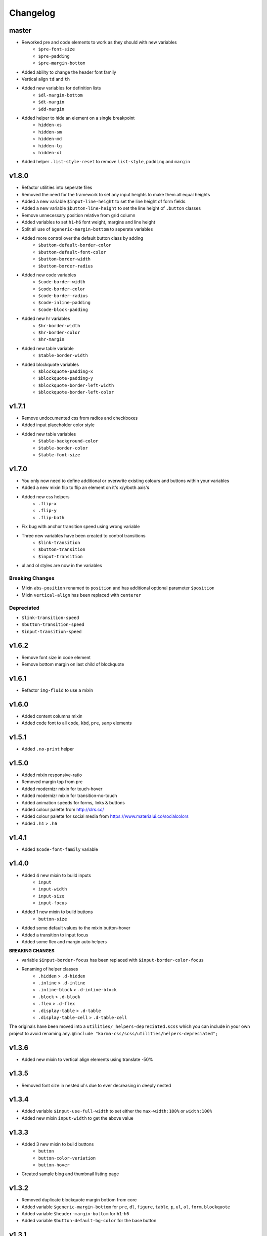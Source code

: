 *********
Changelog
*********

master
======

* Reworked pre and code elements to work as they should with new variables
    - ``$pre-font-size``
    - ``$pre-padding``
    - ``$pre-margin-bottom``
* Added ability to change the header font family
* Vertical align ``td`` and ``th``
* Added new variables for definition lists
    - ``$dl-margin-bottom``
    - ``$dt-margin``
    - ``$dd-margin``
* Added helper to hide an element on a single breakpoint
    - ``hidden-xs``
    - ``hidden-sm``
    - ``hidden-md``
    - ``hidden-lg``
    - ``hidden-xl``
* Added helper ``.list-style-reset`` to remove ``list-style``, ``padding`` and ``margin``

v1.8.0
======

* Refactor utilities into seperate files
* Removed the need for the framework to set any input heights to make them all equal heights
* Added a new variable ``$input-line-height`` to set the line height of form fields
* Added a new variable ``$button-line-height`` to set the line height of ``.button`` classes
* Remove unnecessary position relative from grid column
* Added variables to set ``h1``-``h6`` font weight, margins and line height
* Split all use of ``$generic-margin-bottom`` to seperate variables
* Added more control over the default button class by adding
    - ``$button-default-border-color``
    - ``$button-default-font-color``
    - ``$button-border-width``
    - ``$button-border-radius``
* Added new code variables
    - ``$code-border-width``
    - ``$code-border-color``
    - ``$code-border-radius``
    - ``$code-inline-padding``
    - ``$code-block-padding``
* Added new hr variables
    - ``$hr-border-width``
    - ``$hr-border-color``
    - ``$hr-margin``
* Added new table variable
    - ``$table-border-width``
* Added blockquote variables
    - ``$blockquote-padding-x``
    - ``$blockquote-padding-y``
    - ``$blockquote-border-left-width``
    - ``$blockquote-border-left-color``

v1.7.1
======

* Remove undocumented css from radios and checkboxes
* Added input placeholder color style
* Added new table variables
    - ``$table-background-color``
    - ``$table-border-color``
    - ``$table-font-size``

v1.7.0
======

* You only now need to define additional or overwrite existing colours and buttons within your variables
* Added a new mixin flip to flip an element on it's x/y/both axis's
* Added new css helpers
    - ``.flip-x``
    - ``.flip-y``
    - ``.flip-both``
* Fix bug with anchor transition speed using wrong variable
* Three new variables have been created to control transitions
    - ``$link-transition``
    - ``$button-transition``
    - ``$input-transition``
* ul and ol styles are now in the variables

Breaking Changes
----------------

* Mixin ``abs-position`` renamed to ``position`` and has additional optional parameter ``$position``
* Mixin ``vertical-align`` has been replaced with ``centerer``

Depreciated
----------- 

- ``$link-transition-speed``
- ``$button-transition-speed``
- ``$input-transition-speed``

v1.6.2
======

* Remove font size in code element
* Remove bottom margin on last child of blockquote

v1.6.1
======

* Refactor ``img-fluid`` to use a mixin

v1.6.0
======

* Added content columns mixin
* Added code font to all ``code``, ``kbd``, ``pre``, ``samp`` elements

v1.5.1
======

* Added ``.no-print`` helper

v1.5.0
======

* Added mixin responsive-ratio
* Removed margin top from pre
* Added modernizr mixin for touch-hover
* Added modernizr mixin for transition-no-touch
* Added animation speeds for forms, links & buttons
* Added colour palette from http://clrs.cc/
* Added colour palette for social media from https://www.materialui.co/socialcolors
* Added ``.h1`` > ``.h6``

v1.4.1
======

* Added ``$code-font-family`` variable

v1.4.0
======

* Added 4 new mixin to build inputs
    - ``input``
    - ``input-width``
    - ``input-size``
    - ``input-focus``
* Added 1 new mixin to build buttons
    - ``button-size``
* Added some default values to the mixin button-hover
* Added a transition to input focus
* Added some flex and margin auto helpers

**BREAKING CHANGES**

* variable ``$input-border-focus`` has been replaced with ``$input-border-color-focus``
* Renaming of helper classes
    - ``.hidden`` > ``.d-hidden``
    - ``.inline`` > ``.d-inline``
    - ``.inline-block`` > ``.d-inline-block``
    - ``.block`` > ``.d-block``
    - ``.flex`` > ``.d-flex``
    - ``.display-table`` > ``.d-table``
    - ``.display-table-cell`` > ``.d-table-cell``

The originals have been moved into a ``utilities/_helpers-depreciated.scss`` which you can include in your own project
to avoid renaming any. ``@include "karma-css/scss/utilities/helpers-depreciated";``

v1.3.6
======

* Added new mixin to vertical align elements using translate -50%

v1.3.5
======

* Removed font size in nested ul's due to ever decreasing in deeply nested 

v1.3.4
======

* Added variable ``$input-use-full-width`` to set either the ``max-width:100%`` or ``width:100%``
* Added new mixin ``input-width`` to get the above value

v1.3.3
======

* Added 3 new mixin to build buttons
    - ``button``
    - ``button-color-variation``
    - ``button-hover``
* Created sample blog and thumbnail listing page

v1.3.2
======

* Removed duplicate blockquote margin bottom from core
* Added variable ``$generic-margin-bottom`` for ``pre``, ``dl``, ``figure``, ``table``, ``p``, ``ul``, ``ol``, ``form``, ``blockquote``
* Added variable ``$header-margin-bottom`` for ``h1``-``h6``
* Added variable ``$button-default-bg-color`` for the base button

v1.3.1
======

* Added default button examples to test.html
* Added basic grid examples to test.html
* Fixed 0px lint warning
* Removed vertical align from button due to odd inline issue
* Added variable ``$input-font-color`` to set all ``inputs``, ``selects``, ``textareas``
* Added variable ``$input-margin-bottom`` to set all ``inputs``, ``selects``, ``textareas``, ``fieldsets``

v1.3.0
======

* Added new variable ``$input-background-focus`` for when an ``input``, ``select`` or ``textarea`` has focus
* Removed ``push-*`` and ``pull-*`` grid classes in favour of ``order-*``
* Simplified gutter widths to single variable ``$grid-gutter-width``

v1.2.3
======

* Added new variables that allow all form fields to be styled
* Reduced margins on ``hr``, ``ul`` and ``ol``
* Removed awkward defaults on inputs and textareas for ios
